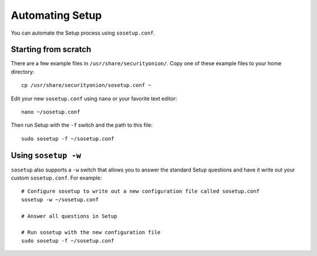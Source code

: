 Automating Setup
================

You can automate the Setup process using ``sosetup.conf``.

Starting from scratch
---------------------

There are a few example files in ``/usr/share/securityonion/``.  Copy one of these example files to your home directory:

::

    cp /usr/share/securityonion/sosetup.conf ~

Edit your new ``sosetup.conf`` using ``nano`` or your favorite text editor:

::

    nano ~/sosetup.conf

Then run Setup with the ``-f`` switch and the path to this file:

::

    sudo sosetup -f ~/sosetup.conf

Using ``sosetup -w``
--------------------

``sosetup`` also supports a ``-w`` switch that allows you to answer the standard Setup questions and have it write out your custom ``sosetup.conf``.  For example:

::

    # Configure sosetup to write out a new configuration file called sosetup.conf
    sosetup -w ~/sosetup.conf

    # Answer all questions in Setup

    # Run sosetup with the new configuration file
    sudo sosetup -f ~/sosetup.conf
